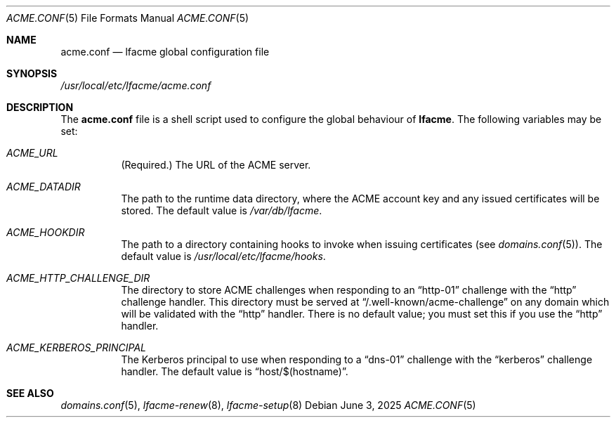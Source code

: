 .\" This source code is released into the public domain.
.Dd June 3, 2025
.Dt ACME.CONF 5
.Os
.Sh NAME
.Nm acme.conf
.Nd lfacme global configuration file
.Sh SYNOPSIS
.Pa /usr/local/etc/lfacme/acme.conf
.Sh DESCRIPTION
The
.Nm
file is a shell script used to configure the global behaviour of
.Nm lfacme .
The following variables may be set:
.Bl -tag -width indent
.It Va ACME_URL
(Required.)
The URL of the ACME server.
.It Va ACME_DATADIR
The path to the runtime data directory, where the ACME account key and any
issued certificates will be stored.
The default value is
.Pa /var/db/lfacme .
.It Va ACME_HOOKDIR
The path to a directory containing hooks to invoke when issuing certificates
(see
.Xr domains.conf 5 ) .
The default value is
.Pa /usr/local/etc/lfacme/hooks .
.It Va ACME_HTTP_CHALLENGE_DIR
The directory to store ACME challenges when responding to an
.Dq http-01
challenge with the
.Dq http
challenge handler.
This directory must be served at
.Dq /.well-known/acme-challenge
on any domain which will be validated with the
.Dq http
handler.
There is no default value; you must set this if you use the
.Dq http
handler.
.It Va ACME_KERBEROS_PRINCIPAL
The Kerberos principal to use when responding to a
.Dq dns-01
challenge with the
.Dq kerberos
challenge handler.
The default value is
.Dq host/$(hostname) .
.El
.Sh SEE ALSO
.Xr domains.conf 5 ,
.Xr lfacme-renew 8 ,
.Xr lfacme-setup 8
